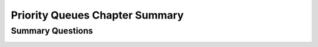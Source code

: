 .. raw:: html

   <script>ODSA.SETTINGS.MODULE_SECTIONS = ['summary-questions'];</script>

.. _HeapChapSumm:


.. raw:: html

   <script>ODSA.SETTINGS.DISP_MOD_COMP = true;ODSA.SETTINGS.MODULE_NAME = "HeapChapSumm";ODSA.SETTINGS.MODULE_LONG_NAME = "Priority Queues Chapter Summary";ODSA.SETTINGS.MODULE_CHAPTER = "Priority Queues"; ODSA.SETTINGS.BUILD_DATE = "2021-12-09 10:30:09"; ODSA.SETTINGS.BUILD_CMAP = true;JSAV_OPTIONS['lang']='en';JSAV_EXERCISE_OPTIONS['code']='pseudo';</script>


.. |--| unicode:: U+2013   .. en dash
.. |---| unicode:: U+2014  .. em dash, trimming surrounding whitespace
   :trim:


.. This file is part of the OpenDSA eTextbook project. See
.. http://opendsa.org for more details.
.. Copyright (c) 2012-2020 by the OpenDSA Project Contributors, and
.. distributed under an MIT open source license.

.. avmetadata::
   :author: Cliff Shaffer
   :satisfies: 
   :requires: complete tree; heap
   :topic: Priority Queues

Priority Queues Chapter Summary
===============================

Summary Questions
-----------------

.. avembed:: Exercises/Binary/HeapChapSumm.html ka
   :module: HeapChapSumm
   :points: 1.0
   :required: True
   :threshold: 5
   :exer_opts: JXOP-debug=true&amp;JOP-lang=en&amp;JXOP-code=pseudo
   :long_name: HeapChapSumm

